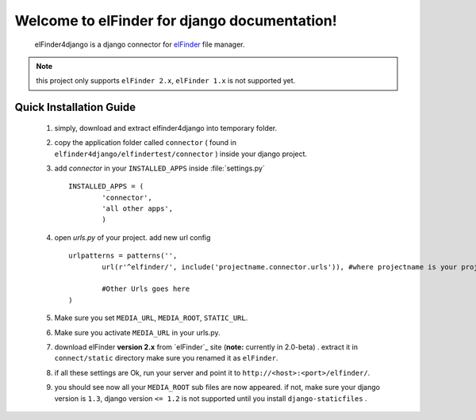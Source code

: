 Welcome to elFinder for django documentation!
===================================================
	elFinder4django is a django connector for `elFinder`__ file manager.
	
.. note::

	this project only supports ``elFinder 2.x``, ``elFinder 1.x`` is not supported yet.
	
.. _ref-quick-installation:

Quick Installation Guide
------------------------

	#. simply, download and extract elfinder4django into temporary folder.
	#. copy the application folder called ``connector`` ( found in ``elfinder4django/elfindertest/connector`` ) inside your django project. 
	#. add `connector` in your ``INSTALLED_APPS`` inside :file:`settings.py` ::
	
		INSTALLED_APPS = (
			'connector',
			'all other apps',
			)
	#. open `urls.py` of your project. add new url config ::
	
		urlpatterns = patterns('',
			url(r'^elfinder/', include('projectname.connector.urls')), #where projectname is your project directory

			#Other Urls goes here
		)
	#. Make sure you set ``MEDIA_URL``, ``MEDIA_ROOT``, ``STATIC_URL``.
	#. Make sure you activate ``MEDIA_URL`` in your urls.py.
	#. download elFinder **version 2.x** from `elFinder`_  site (**note:** currently in 2.0-beta) . extract it in ``connect/static`` directory make sure you renamed it as ``elFinder``.
	#. if all these settings are Ok, run your server and point it to ``http://<host>:<port>/elfinder/``.
	#. you should see now all your ``MEDIA_ROOT`` sub files are now appeared. if not, make sure your django version is ``1.3``, django version ``<= 1.2`` is not supported until you install ``django-staticfiles`` .


.. __: http://elfinder.org